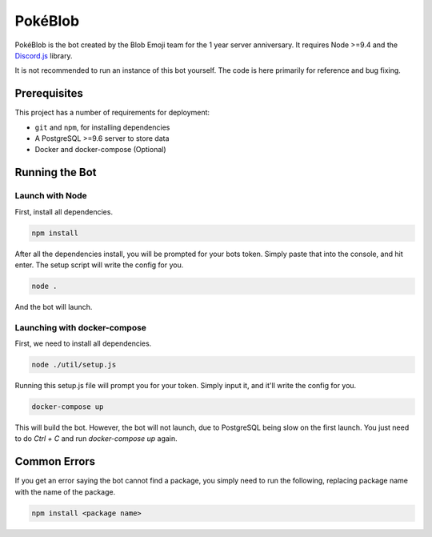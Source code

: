 PokéBlob
=========

.. |d.js| image:: https://img.shields.io/badge/Discord.js-12.0-blue.svg
   :target: https://discord.js.org/

.. |node| image:: https://img.shields.io/badge/Node-9.4.0-brightgreen.svg?label=Node
   :target: https://nodejs.org/en/download/

.. |circleci| image:: https://img.shields.io/circleci/project/github/BlobEmoji/pokeblob.svg?label=CircleCI
   :target: https://circleci.com/gh/BlobEmoji/pokeblob

.. |issues| image:: https://img.shields.io/github/issues/BlobEmoji/pokeblob.svg?colorB=3333ff
   :target: https://github.com/BlobEmoji/pokeblob/issues

.. |commits| image:: https://img.shields.io/github/commit-activity/w/BlobEmoji/pokeblob.svg
   :target: https://github.com/BlobEmoji/pokeblob/commits

|d.js| |node| |circleci| |issues| |commits|

PokéBlob is the bot created by the Blob Emoji team for the 1 year server anniversary.
It requires Node >=9.4 and the `Discord.js <https://www.npmjs.com/package/discord.js>`__ library.

It is not recommended to run an instance of this bot yourself. The code is here primarily for reference and bug fixing.

Prerequisites
-------------

This project has a number of requirements for deployment:

- ``git`` and ``npm``, for installing dependencies
- A PostgreSQL >=9.6 server to store data
- Docker and docker-compose (Optional)

Running the Bot
---------------

Launch with Node
^^^^^^^^^^^^^^^^
First, install all dependencies.

.. code-block:: sh

   npm install

After all the dependencies install, you will be prompted for your bots token. Simply paste that into the console, and hit enter. The setup script will write the config for you.

.. code-block:: sh

   node .

And the bot will launch.

Launching with docker-compose
^^^^^^^^^^^^^^^^^^^^^^^^^^^^^

First, we need to install all dependencies.

.. code-block:: sh

   node ./util/setup.js

Running this setup.js file will prompt you for your token. Simply input it, and it'll write the config for you.

.. code-block:: sh

   docker-compose up

This will build the bot. However, the bot will not launch, due to PostgreSQL being slow on the first launch. You just need to do `Ctrl + C` and run `docker-compose up` again.

Common Errors
-------------

If you get an error saying the bot cannot find a package, you simply need to run the following, replacing package name with the name of the package.

.. code-block:: sh

   npm install <package name>

